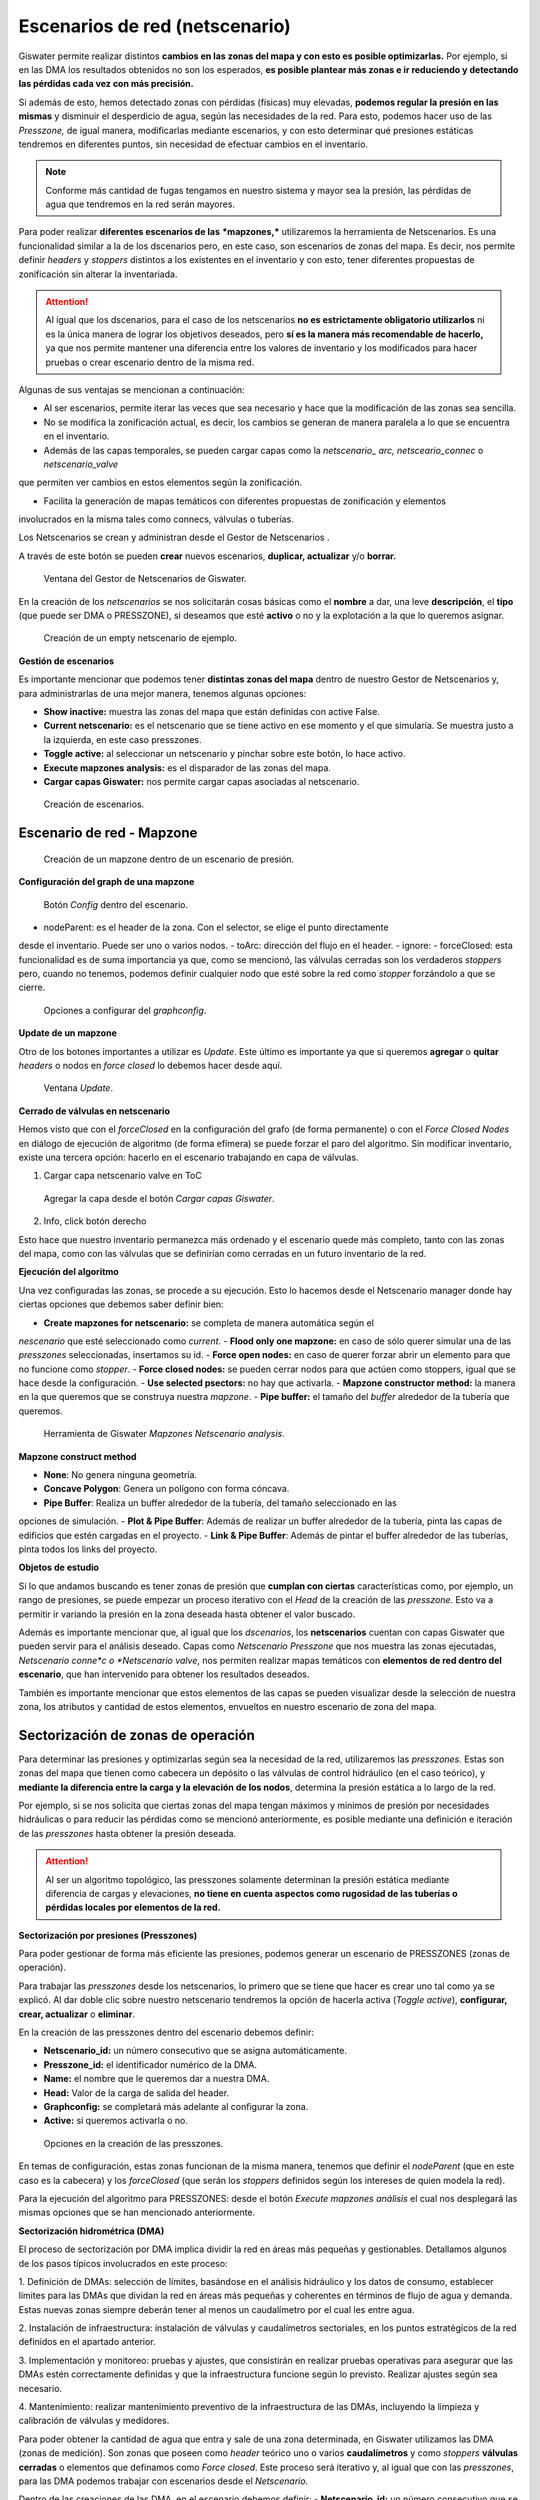 ===============================
Escenarios de red (netscenario)
===============================

Giswater permite realizar distintos **cambios en las zonas del mapa y con esto es posible optimizarlas.**
Por ejemplo, si en las DMA los resultados obtenidos no son los esperados, 
**es posible plantear más zonas e ir reduciendo y detectando las pérdidas cada vez con más precisión.**

Si además de esto, hemos detectado zonas con pérdidas (físicas) muy elevadas, 
**podemos regular la presión en las mismas** y disminuir el desperdicio de agua, según las necesidades de la red.
Para esto, podemos hacer uso de las *Presszone,* de igual manera, modificarlas mediante escenarios, y con esto determinar 
qué presiones estáticas tendremos en diferentes puntos, sin necesidad de efectuar cambios en el inventario.

.. note::
   Conforme más cantidad de fugas tengamos en nuestro sistema y mayor sea la presión, 
   las pérdidas de agua que tendremos en la red serán mayores.

Para poder realizar **diferentes escenarios de las** ***mapzones,*** utilizaremos la herramienta de Netscenarios.
Es una funcionalidad similar a la de los dscenarios pero, en este caso, son escenarios de 
zonas del mapa. Es decir, nos permite definir *headers* y *stoppers* distintos a los existentes en el inventario y con esto, tener diferentes propuestas de zonificación sin alterar la inventariada.

.. attention::
   
   Al igual que los dscenarios, para el caso de los netscenarios **no es estrictamente obligatorio utilizarlos** ni es la única 
   manera de lograr los objetivos deseados, pero **sí es la manera más recomendable de hacerlo,** ya 
   que nos permite mantener una diferencia entre los valores de inventario y los modificados para hacer 
   pruebas o crear escenario dentro de la misma red.
 
Algunas de sus ventajas se mencionan a continuación:

- Al ser escenarios, permite iterar las veces que sea necesario y hace que la modificación de las zonas sea sencilla.

- No se modifica la zonificación actual, es decir, los cambios se generan de manera paralela a lo que se encuentra en el inventario.

- Además de las capas temporales, se pueden cargar capas como la *netscenario_ arc, netsceario_connec* o *netscenario_valve* 
que permiten ver cambios en estos elementos según la zonificación.

- Facilita la generación de mapas temáticos con diferentes propuestas de zonificación y elementos 
involucrados en la misma tales como connecs, válvulas o tuberías.

.. |icon_ns| image:: img/img_escenarios/icon_ns.png
Los Netscenarios se crean y administran desde el Gestor de Netscenarios |icon_ns| . 

A través de este botón se pueden **crear** nuevos escenarios, **duplicar, actualizar** y/o **borrar.**

.. figure:: img/img_escenarios/netscenario_manager.png

   Ventana del Gestor de Netscenarios de Giswater.

En la creación de los *netscenarios* se nos solicitarán cosas básicas como el **nombre** a dar, 
una leve **descripción**, el **tipo** (que puede ser DMA o PRESSZONE), si deseamos que esté **activo** o 
no y la explotación a la que lo queremos asignar.

.. figure:: img/img_escenarios/netscenario_creado.png

   Creación de un empty netscenario de ejemplo.

**Gestión de escenarios**

Es importante mencionar que podemos tener **distintas zonas del mapa** dentro de nuestro Gestor de Netscenarios y, 
para administrarlas de una mejor manera, tenemos algunas opciones:

- **Show inactive:** muestra las zonas del mapa que están definidas con active False.
- **Current netscenario:** es el netscenario que se tiene activo en ese momento y el que simularía. Se muestra justo a la izquierda, en este caso presszones.
- **Toggle active:** al seleccionar un netscenario y pinchar sobre este botón, lo hace activo.
- **Execute mapzones analysis:** es el disparador de las zonas del mapa.
- **Cargar capas Giswater:** nos permite cargar capas asociadas al netscenario.

.. figure:: img/img_escenarios/gestion_netscenario.png

   Creación de escenarios.

Escenario de red - Mapzone
==========================

.. figure:: img/img_escenarios/presszones.png

   Creación de un mapzone dentro de un escenario de presión.

**Configuración del graph de una mapzone**

.. figure:: img/img_escenarios/config_presszones.png

   Botón *Config* dentro del escenario.

- nodeParent: es el header de la zona. Con el selector, se elige el punto directamente 
desde el inventario. Puede ser uno o varios nodos.
- toArc: dirección del flujo en el header.
- ignore:
- forceClosed: esta funcionalidad es de suma importancia ya que, como se mencionó, las válvulas 
cerradas son los verdaderos *stoppers* pero, cuando no tenemos, podemos definir cualquier nodo que esté 
sobre la red como *stopper* forzándolo a que se cierre.

.. figure:: img/img_escenarios/config_parameters.png

   Opciones a configurar del *graphconfig*.

**Update de un mapzone**

Otro de los botones importantes a utilizar es *Update*. 
Este último es importante ya que si queremos **agregar** o **quitar** *headers* o 
nodos en *force closed* lo debemos hacer desde aquí.

.. figure:: img/img_escenarios/update_presszones.png

   Ventana *Update*.

**Cerrado de válvulas en netscenario**

Hemos visto que con el *forceClosed* en la configuración del grafo (de forma permanente) o 
con el *Force Closed Nodes* en diálogo de ejecución de algoritmo (de forma efímera) se puede forzar 
el paro del algoritmo. Sin modificar inventario, existe una tercera opción: hacerlo en el escenario 
trabajando en capa de válvulas.

1. Cargar capa netscenario valve en ToC

.. figure:: img/img_escenarios/capa_netscenario_valve.png

   Agregar la capa desde el botón *Cargar capas Giswater*.


2. Info, click botón derecho

Esto hace que nuestro inventario permanezca más ordenado y el escenario quede más completo, 
tanto con las zonas del mapa, como con las válvulas que se definirían como cerradas en un futuro 
inventario de la red.

**Ejecución del algoritmo**

Una vez configuradas las zonas, se procede a su ejecución. Esto lo hacemos desde el 
Netscenario manager donde hay ciertas opciones que debemos saber definir bien:

- **Create mapzones for netscenario:** se completa de manera automática según el 
*nescenario* que esté seleccionado como *current*.
- **Flood only one mapzone:** en caso de sólo querer simular una de las *presszones* 
seleccionadas, insertamos su id.
- **Force open nodes:** en caso de querer forzar abrir un elemento para que no funcione como *stopper*.
- **Force closed nodes:** se pueden cerrar nodos para que actúen como stoppers, igual que se hace desde la configuración.
- **Use selected psectors:** no hay que activarla.
- **Mapzone constructor method:** la manera en la que queremos que se construya nuestra *mapzone*.
- **Pipe buffer:** el tamaño del *buffer* alrededor de la tubería que queremos.

.. figure:: img/img_escenarios/algoritmo.png

   Herramienta de Giswater *Mapzones Netscenario analysis*.

**Mapzone construct method**

- **None**: No genera ninguna geometría.
- **Concave Polygon**: Genera un polígono con forma cóncava.
- **Pipe Buffer**: Realiza un buffer alrededor de la tubería, del tamaño seleccionado en las 
opciones de simulación.
- **Plot & Pipe Buffer**: Además de realizar un buffer alrededor de la tubería, pinta las capas de edificios 
que estén cargadas en el proyecto.
- **Link & Pipe Buffer**: Además de pintar el buffer alrededor de las tuberías, pinta todos los links del proyecto.

**Objetos de estudio**

Si lo que andamos buscando es tener zonas de presión que **cumplan con ciertas** características 
como, por ejemplo, un rango de presiones, se puede empezar un proceso iterativo con el *Head* de la 
creación de las *presszone*. Esto va a permitir ir variando la presión en la zona deseada hasta obtener el valor buscado.

Además es importante mencionar que, al igual que los *dscenarios*, los **netscenarios** cuentan 
con capas Giswater que pueden servir para el análisis deseado. Capas como *Netscenario 
Presszone* que nos muestra las zonas ejecutadas, *Netscenario conne*c o *Netscenario valve*, 
nos permiten realizar mapas temáticos con **elementos de red dentro del escenario**, que han 
intervenido para obtener los resultados deseados.

También es importante mencionar que estos elementos de las capas se pueden visualizar 
desde la selección de nuestra zona, los atributos y cantidad de estos elementos, 
envueltos en nuestro escenario de zona del mapa.

Sectorización de zonas de operación
===================================

Para determinar las presiones y optimizarlas según sea la necesidad de la red, utilizaremos 
las *presszones.*
Estas son zonas del mapa que tienen como cabecera un depósito o las válvulas de control 
hidráulico (en el caso teórico), y **mediante la diferencia entre la carga y la elevación 
de los nodos**, determina la presión estática a lo largo de la red.

Por ejemplo, si se nos solicita que ciertas zonas del mapa tengan máximos y mínimos de 
presión por necesidades hidráulicas o para reducir las pérdidas como se mencionó anteriormente, 
es posible mediante una definición e iteración de las *presszones* hasta obtener la presión deseada.

.. attention::
   
   Al ser un algoritmo topológico, las presszones solamente determinan la presión estática mediante 
   diferencia de cargas y elevaciones, **no tiene en cuenta aspectos como rugosidad de las tuberías o 
   pérdidas locales por elementos de la red.**

**Sectorización por presiones (Presszones)**

Para poder gestionar de forma más eficiente las presiones, podemos generar 
un escenario de PRESSZONES (zonas de operación).

Para trabajar las *presszones* desde los netscenarios, lo primero que se tiene que 
hacer es crear uno tal como ya se explicó. 
Al dar doble clic sobre nuestro netscenario tendremos la opción de hacerla activa 
(*Toggle active*), **configurar, crear, actualizar** o **eliminar**.

En la creación de las presszones dentro del escenario debemos definir:

- **Netscenario_id:** un número consecutivo que se asigna automáticamente.
- **Presszone_id:** el identificador numérico de la DMA.
- **Name:** el nombre que le queremos dar a nuestra DMA.
- **Head:** Valor de la carga de salida del header.
- **Graphconfig:** se completará más adelante al configurar la zona.
- **Active:** si queremos activarla o no.

.. figure:: img/img_escenarios/create_presszone.png

   Opciones en la creación de las presszones.

En temas de configuración, estas zonas funcionan de la misma manera, 
tenemos que definir el *nodeParent* (que en este caso es la cabecera) y los *forceClosed* 
(que serán los *stoppers* definidos según los intereses de quien modela la red).

.. |icon_execute_mapzones| image:: img/img_escenarios/icon_execute_mapzones.png
Para la ejecución del algoritmo para PRESSZONES: desde el botón *Execute mapzones análisis* |icon_execute_mapzones| 
el cual nos desplegará las mismas opciones que se han mencionado anteriormente.

**Sectorización hidrométrica (DMA)**

El proceso de sectorización por DMA implica dividir la red en áreas más pequeñas y gestionables. 
Detallamos algunos de los pasos típicos involucrados en este proceso:

1. Definición de DMAs: selección de límites, basándose en el análisis hidráulico y los datos de consumo, 
establecer límites para las DMAs que dividan la red en áreas más pequeñas y coherentes en términos de 
flujo de agua y demanda. Estas nuevas zonas siempre deberán tener al menos un caudalímetro por el cual les entre agua.

2. Instalación de infraestructura: instalación de válvulas y caudalímetros sectoriales, 
en los puntos estratégicos de la red definidos en el apartado anterior.

3. Implementación y monitoreo: pruebas y ajustes, que consistirán en realizar pruebas operativas 
para asegurar que las DMAs estén correctamente definidas y que la infraestructura funcione 
según lo previsto. Realizar ajustes según sea necesario.

4. Mantenimiento: realizar mantenimiento preventivo de la infraestructura de las DMAs, incluyendo 
la limpieza y calibración de válvulas y medidores.

Para poder obtener la cantidad de agua que entra y sale de una zona determinada, en Giswater utilizamos las DMA (zonas de medición).
Son zonas que poseen como *header* teórico uno o varios **caudalímetros** y como *stoppers* **válvulas cerradas** 
o elementos que definamos como *Force closed*.
Este proceso será iterativo y, al igual que con las *presszones*, para las DMA podemos trabajar con escenarios desde el *Netscenario.*

Dentro de las creaciones de las DMA, en el escenario debemos definir:
- **Netscenario_id:** un número consecutivo que se asigna automáticamente.
- **Dma_id:** el identificador numérico de la DMA.
- **Name:** el nombre que le queremos dar a nuestra DMA.
- **Pattern_id:** opción para asignar un pattern de demanda, aunque no es necesario.
- **Graphconfig:** se completará más adelante al configurar la zona.
- **Active:** si queremos activarla o no.

.. figure:: img/img_escenarios/opcitions_new_dma.png

   Opciones en la creación de las DMA.

En temas de **configuración**, estas zonas funcionan de la **misma manera que las presszones.** 
Tenemos que definir el *nodeParent* (que en este caso es la cabecera) y los *forceClosed* 
(que serán los *stoppers* definidos según los intereses de quien modela la red).

Para la ejecución de las DMA se hace igual que para las presszones: desde el botón *Execute mapzones analisis* 
el cual nos desplegará las mismas opciones que se han mencionado anteriormente.


Zonas de intermitencias del servicio
====================================






 





























